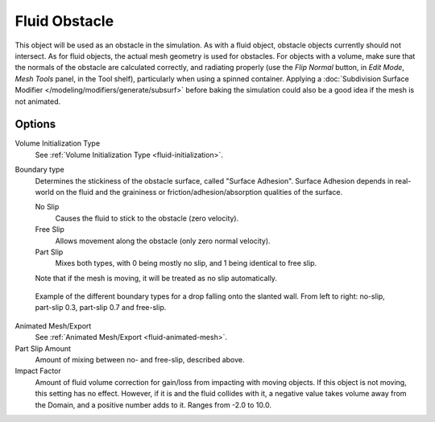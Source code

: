 ..    TODO/Review: {{review}}.

.. _bpy.types.ObstacleFluidSettings:

**************
Fluid Obstacle
**************

This object will be used as an obstacle in the simulation. As with a fluid object,
obstacle objects currently should not intersect. As for fluid objects,
the actual mesh geometry is used for obstacles. For objects with a volume,
make sure that the normals of the obstacle are calculated correctly,
and radiating properly (use the *Flip Normal* button, in *Edit Mode*,
*Mesh Tools* panel, in the Tool shelf), particularly when using a spinned container.
Applying a :doc:`Subdivision Surface Modifier </modeling/modifiers/generate/subsurf>`
before baking the simulation could also be a good idea if the mesh is not animated.


Options
=======

Volume Initialization Type
   See :ref:`Volume Initialization Type <fluid-initialization>`.

Boundary type
   Determines the stickiness of the obstacle surface, called "Surface Adhesion".
   Surface Adhesion depends in real-world on the fluid and the graininess or
   friction/adhesion/absorption qualities of the surface.

   No Slip
      Causes the fluid to stick to the obstacle (zero velocity).
   Free Slip
      Allows movement along the obstacle (only zero normal velocity).
   Part Slip
      Mixes both types, with 0 being mostly no slip, and 1 being identical to free slip.

   Note that if the mesh is moving, it will be treated as no slip automatically.

.. figure:: /images/physics_fluid_types_obstacle_bndtcomp.jpg

   Example of the different boundary types for a drop falling onto the slanted wall.
   From left to right: no-slip, part-slip 0.3, part-slip 0.7 and free-slip.

Animated Mesh/Export
   See :ref:`Animated Mesh/Export <fluid-animated-mesh>`.

Part Slip Amount
   Amount of mixing between no- and free-slip, described above.

Impact Factor
   Amount of fluid volume correction for gain/loss from impacting with moving objects.
   If this object is not moving, this setting has no effect.
   However, if it is and the fluid collides with it, a negative value takes volume away from the Domain,
   and a positive number adds to it. Ranges from -2.0 to 10.0.
